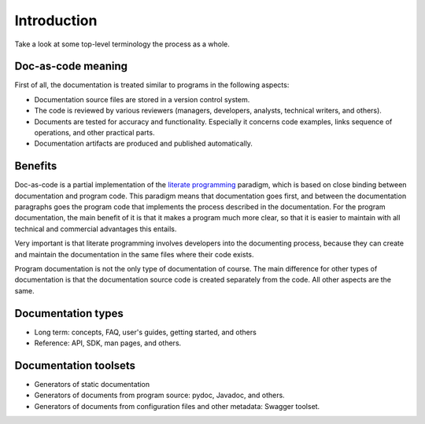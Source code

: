 .. _intro:

Introduction
############

Take a look at some top-level terminology the process as a whole.


Doc-as-code meaning
======================

First of all, the documentation is treated similar to programs in the following aspects:

*  Documentation source files are stored in a version control system.
*  The code is reviewed by various reviewers (managers, developers, analysts, technical writers, and others).
*  Documents are tested for accuracy and functionality. Especially it concerns code examples, links
   sequence of operations, and other practical parts.
*  Documentation artifacts are produced and published automatically.


Benefits
========

Doc-as-code is a partial implementation of the `literate programming <http://www.literateprogramming.com/>`_ paradigm,
which is based on close binding between documentation and program code.
This paradigm means that documentation goes first, and between the documentation
paragraphs goes the program code that implements the process described in the documentation.
For the program documentation, the main benefit of it is that it makes a program much more clear,
so that it is easier to maintain with all technical and commercial advantages this entails.

Very important is that literate programming involves developers into the documenting process,
because they can create and maintain the documentation in the same files where their code exists.

Program documentation is not the only type of documentation of course.
The main difference for other types of documentation is that the documentation source code is created separately
from the code. All other aspects are the same.


Documentation types
===================

*  Long term: concepts, FAQ, user's guides, getting started, and others
*  Reference: API, SDK, man pages, and others.


Documentation toolsets
======================

*  Generators of static documentation
*  Generators of documents from program source: pydoc, Javadoc, and others.
*  Generators of documents from configuration files and other metadata: Swagger toolset.



